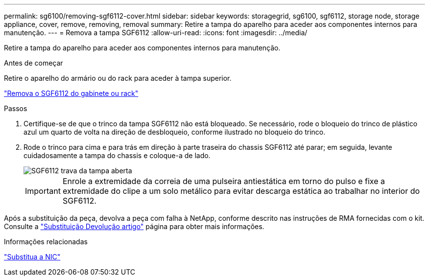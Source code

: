 ---
permalink: sg6100/removing-sgf6112-cover.html 
sidebar: sidebar 
keywords: storagegrid, sg6100, sgf6112, storage node, storage appliance, cover, remove, removing, removal 
summary: Retire a tampa do aparelho para aceder aos componentes internos para manutenção. 
---
= Remova a tampa SGF6112
:allow-uri-read: 
:icons: font
:imagesdir: ../media/


[role="lead"]
Retire a tampa do aparelho para aceder aos componentes internos para manutenção.

.Antes de começar
Retire o aparelho do armário ou do rack para aceder à tampa superior.

link:reinstalling-sgf6112-into-cabinet-or-rack.html#remove-from-rack["Remova o SGF6112 do gabinete ou rack"]

.Passos
. Certifique-se de que o trinco da tampa SGF6112 não está bloqueado. Se necessário, rode o bloqueio do trinco de plástico azul um quarto de volta na direção de desbloqueio, conforme ilustrado no bloqueio do trinco.
. Rode o trinco para cima e para trás em direção à parte traseira do chassis SGF6112 até parar; em seguida, levante cuidadosamente a tampa do chassis e coloque-a de lado.
+
image::../media/sg6060_cover_latch_open.jpg[SGF6112 trava da tampa aberta]

+

IMPORTANT: Enrole a extremidade da correia de uma pulseira antiestática em torno do pulso e fixe a extremidade do clipe a um solo metálico para evitar descarga estática ao trabalhar no interior do SGF6112.



Após a substituição da peça, devolva a peça com falha à NetApp, conforme descrito nas instruções de RMA fornecidas com o kit. Consulte a https://mysupport.netapp.com/site/info/rma["Substituição  Devolução artigo"^] página para obter mais informações.

.Informações relacionadas
link:replace-nic-in-sgf6112.html["Substitua a NIC"]

